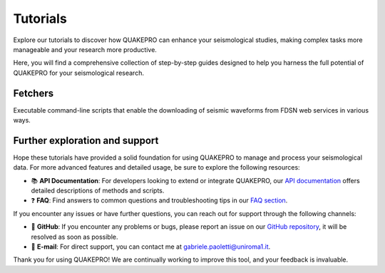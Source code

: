 Tutorials
=========

Explore our tutorials to discover how QUAKEPRO can enhance your seismological studies, making complex tasks more manageable and your research more productive.

Here, you will find a comprehensive collection of step-by-step guides designed to help you harness the full potential of QUAKEPRO for your seismological research.

Fetchers
--------

Executable command-line scripts that enable the downloading of seismic waveforms from FDSN web services in various ways.

.. card:: :material-outlined:`download;1.7em` CSV Fetcher (QPF-CSV)
   :link: tutorials/how_to_download_waveforms_from_csv
   :link-type: doc

   How to download waveforms from a pre-built CSV earthquake catalog.

.. card:: :material-outlined:`download;1.7em` Interval Fetcher (QPF-INT)
   :link: tutorials/how_to_download_waveforms_interval
   :link-type: doc

   How to download waveforms for custom time intervals, with custom trace length and sampling frequency.

Further exploration and support
-------------------------------

Hope these tutorials have provided a solid foundation for using QUAKEPRO to manage and process your seismological data. For more advanced features and detailed usage, be sure to explore the following resources:

.. raw:: html
    <br>

- 📚 **API Documentation**: For developers looking to extend or integrate QUAKEPRO, our `API documentation <https://quakepro.readthedocs.io/en/latest/api_reference.html>`_ offers detailed descriptions of methods and scripts.
- ❓ **FAQ**: Find answers to common questions and troubleshooting tips in our `FAQ section <https://quakepro.readthedocs.io/en/latest/user_guide/faq.html>`_.

If you encounter any issues or have further questions, you can reach out for support through the following channels:

.. raw:: html
    <br>

- 🐛 **GitHub**: If you encounter any problems or bugs, please report an issue on our `GitHub repository <https://github.com/gabrielepaoletti/quakepro>`_, it will be resolved as soon as possible.
- 📧 **E-mail**: For direct support, you can contact me at gabriele.paoletti@uniroma1.it.

Thank you for using QUAKEPRO! We are continually working to improve this tool, and your feedback is invaluable.